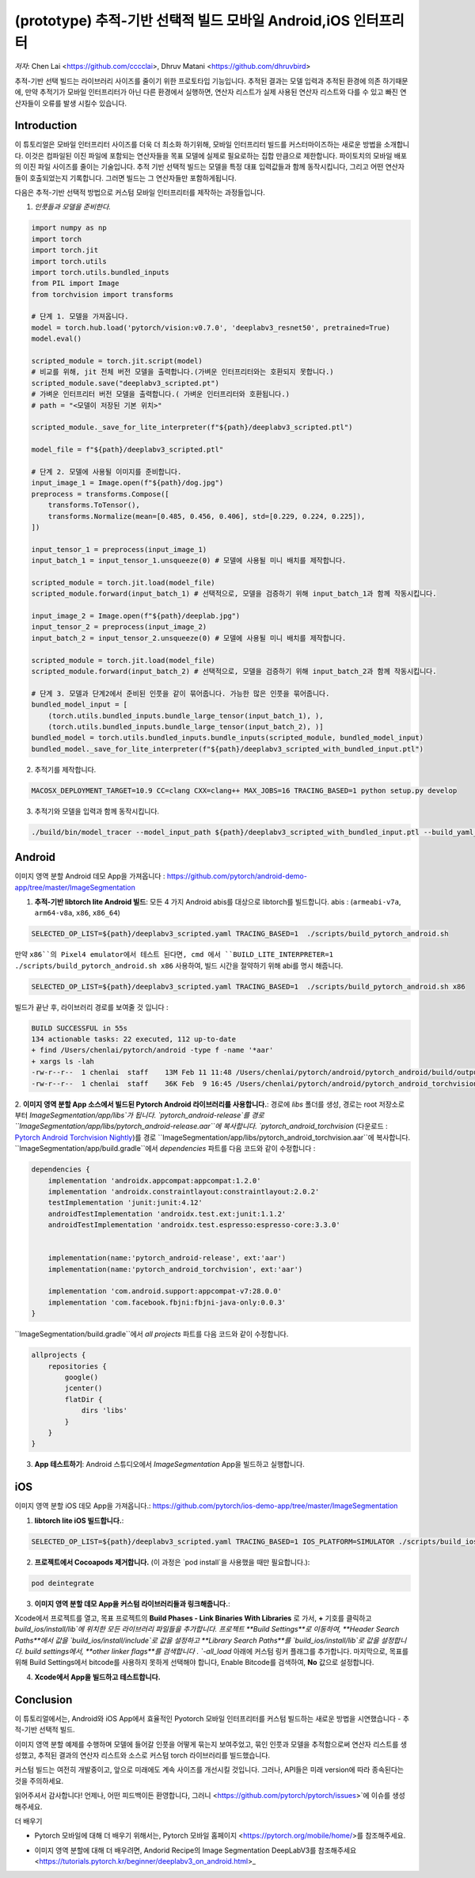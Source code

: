 (prototype)  추적-기반 선택적 빌드 모바일 Android,iOS 인터프리터
===============================================================================


*저자*: Chen Lai <https://github.com/cccclai>, Dhruv Matani <https://github.com/dhruvbird>


.. 경고::
추적-기반 선택 빌드는 라이브러리 사이즈를 줄이기 위한 프로토타입 기능입니다. 추적된 결과는 모델 입력과 추적된 환경에 의존 하기때문에, 
만약 추적기가 모바일 인터프리터가 아닌 다른 환경에서 실행하면, 연산자 리스트가 실제 사용된 연산자 리스트와 다를 수 있고 빠진 연산자들이 오류를 발생 시킬수 있습니다.

Introduction
------------

이 튜토리얼은 모바일 인터프리터 사이즈를 더욱 더 최소화 하기위해, 모바일 인터프리터 빌드를 커스터마이즈하는 새로운 방법을 소개합니다. 이것은 컴파일된 이진 파일에 포함되는 연산자들을 목표 모델에 실제로 필요로하는 집합 만큼으로 제한합니다. 파이토치의 모바일 배포의 이진 파일 사이즈를 줄이는 기술입니다. 추적 기반 선택적 빌드는 모델을 특정 대표 입력값들과 함께 동작시킵니다, 그리고 어떤 연산자들이 호출되었는지 기록합니다. 그러면 빌드는 그 연산자들만 포함하게됩니다. 



다음은  추적-기반 선택적 방법으로 커스텀 모바일 인터프리터를 제작하는 과정들입니다.

1. *인풋들과 모델을 준비한다.*

.. code:: python

    import numpy as np
    import torch
    import torch.jit
    import torch.utils
    import torch.utils.bundled_inputs
    from PIL import Image
    from torchvision import transforms

    # 단계 1. 모델을 가져옵니다.
    model = torch.hub.load('pytorch/vision:v0.7.0', 'deeplabv3_resnet50', pretrained=True)
    model.eval()

    scripted_module = torch.jit.script(model)
    # 비교를 위해, jit 전체 버전 모델을 출력합니다.(가벼운 인터프리터와는 호환되지 못합니다.) 
    scripted_module.save("deeplabv3_scripted.pt")
    # 가벼운 인터프리터 버전 모델을 출력합니다.( 가벼운 인터프리터와 호환됩니다.)
    # path = "<모델이 저장된 기본 위치>"

    scripted_module._save_for_lite_interpreter(f"${path}/deeplabv3_scripted.ptl")

    model_file = f"${path}/deeplabv3_scripted.ptl"

    # 단계 2. 모델에 사용될 이미지를 준비합니다.
    input_image_1 = Image.open(f"${path}/dog.jpg")
    preprocess = transforms.Compose([
        transforms.ToTensor(),
        transforms.Normalize(mean=[0.485, 0.456, 0.406], std=[0.229, 0.224, 0.225]),
    ])

    input_tensor_1 = preprocess(input_image_1)
    input_batch_1 = input_tensor_1.unsqueeze(0) # 모델에 사용될 미니 배치를 제작합니다.

    scripted_module = torch.jit.load(model_file)
    scripted_module.forward(input_batch_1) # 선택적으로, 모델을 검증하기 위해 input_batch_1과 함께 작동시킵니다.

    input_image_2 = Image.open(f"${path}/deeplab.jpg")
    input_tensor_2 = preprocess(input_image_2)
    input_batch_2 = input_tensor_2.unsqueeze(0) # 모델에 사용될 미니 배치를 제작합니다.

    scripted_module = torch.jit.load(model_file)
    scripted_module.forward(input_batch_2) # 선택적으로, 모델을 검증하기 위해 input_batch_2과 함께 작동시킵니다.

    # 단계 3. 모델과 단계2에서 준비된 인풋을 같이 묶어줍니다. 가능한 많은 인풋을 묶어줍니다.
    bundled_model_input = [
        (torch.utils.bundled_inputs.bundle_large_tensor(input_batch_1), ),
        (torch.utils.bundled_inputs.bundle_large_tensor(input_batch_2), )]
    bundled_model = torch.utils.bundled_inputs.bundle_inputs(scripted_module, bundled_model_input)
    bundled_model._save_for_lite_interpreter(f"${path}/deeplabv3_scripted_with_bundled_input.ptl")

2. 추적기를 제작합니다.

.. code:: shell

 MACOSX_DEPLOYMENT_TARGET=10.9 CC=clang CXX=clang++ MAX_JOBS=16 TRACING_BASED=1 python setup.py develop

3. 추적기와 모델을 입력과 함께 동작시킵니다.

.. code:: shell

 ./build/bin/model_tracer --model_input_path ${path}/deeplabv3_scripted_with_bundled_input.ptl --build_yaml_path ${path}/deeplabv3_scripted.yaml



Android
-------

이미지 영역 분할 Android 데모 App을 가져옵니다 :  https://github.com/pytorch/android-demo-app/tree/master/ImageSegmentation

1. **추적-기반 libtorch lite Android 빌드**: 모든 4 가지 Android abis를 대상으로 libtorch를 빌드합니다. abis : (``armeabi-v7a``, ``arm64-v8a``, ``x86``, ``x86_64``)

.. code-block:: bash

   SELECTED_OP_LIST=${path}/deeplabv3_scripted.yaml TRACING_BASED=1  ./scripts/build_pytorch_android.sh

만약 ``x86``의 Pixel4 emulator에서 테스트 된다면, cmd 에서 ``BUILD_LITE_INTERPRETER=1 ./scripts/build_pytorch_android.sh x86`` 사용하여, 빌드 시간을 절약하기 위해 abi를 명시 해줍니다.

.. code-block:: bash

   SELECTED_OP_LIST=${path}/deeplabv3_scripted.yaml TRACING_BASED=1  ./scripts/build_pytorch_android.sh x86


빌드가 끝난 후, 라이브러리 경로를 보여줄 것 입니다 : 

.. code-block:: bash

   BUILD SUCCESSFUL in 55s
   134 actionable tasks: 22 executed, 112 up-to-date
   + find /Users/chenlai/pytorch/android -type f -name '*aar'
   + xargs ls -lah
   -rw-r--r--  1 chenlai  staff    13M Feb 11 11:48 /Users/chenlai/pytorch/android/pytorch_android/build/outputs/aar/pytorch_android-release.aar
   -rw-r--r--  1 chenlai  staff    36K Feb  9 16:45 /Users/chenlai/pytorch/android/pytorch_android_torchvision/build/outputs/aar/pytorch_android_torchvision-release.aar

2. **이미지 영역 분할 App 소스에서 빌드된 Pytorch Android 라이브러리를 사용합니다.**: 경로에 `libs` 폴더를 생성, 경로는 root 저장소로 부터 `ImageSegmentation/app/libs`가 됩니다. 
`pytorch_android-release`를 경로 ``ImageSegmentation/app/libs/pytorch_android-release.aar``에 복사합니다. 
`pytorch_android_torchvision` (다운로드 : `Pytorch Android Torchvision Nightly <https://oss.sonatype.org/#nexus-search;quick~torchvision_android/>`_)를 경로 ``ImageSegmentation/app/libs/pytorch_android_torchvision.aar``에 복사합니다. 
``ImageSegmentation/app/build.gradle``에서 `dependencies` 파트를 다음 코드와 같이 수정합니다 :

.. code:: gradle

   dependencies {
       implementation 'androidx.appcompat:appcompat:1.2.0'
       implementation 'androidx.constraintlayout:constraintlayout:2.0.2'
       testImplementation 'junit:junit:4.12'
       androidTestImplementation 'androidx.test.ext:junit:1.1.2'
       androidTestImplementation 'androidx.test.espresso:espresso-core:3.3.0'


       implementation(name:'pytorch_android-release', ext:'aar')
       implementation(name:'pytorch_android_torchvision', ext:'aar')

       implementation 'com.android.support:appcompat-v7:28.0.0'
       implementation 'com.facebook.fbjni:fbjni-java-only:0.0.3'
   }

``ImageSegmentation/build.gradle``에서 `all projects` 파트를 다음 코드와 같이 수정합니다.


.. code:: gradle

    allprojects {
        repositories {
            google()
            jcenter()
            flatDir {
                dirs 'libs'
            }
        }
    }


3. **App 테스트하기**: Android 스튜디오에서 `ImageSegmentation` App을 빌드하고 실행합니다.


iOS
---

이미지 영역 분할 iOS 데모 App을 가져옵니다.: https://github.com/pytorch/ios-demo-app/tree/master/ImageSegmentation


1. **libtorch lite iOS 빌드합니다.**:

.. code-block:: bash

   SELECTED_OP_LIST=${path}/deeplabv3_scripted.yaml TRACING_BASED=1 IOS_PLATFORM=SIMULATOR ./scripts/build_ios.sh


2. **프로젝트에서 Cocoapods 제거합니다.** (이 과정은 `pod install`을 사용했을 때만 필요합니다.):


.. code-block:: bash

   pod deintegrate


3.  **이미지 영역 분할 데모 App을 커스텀 라이브러리들과 링크해줍니다.**:

Xcode에서 프로젝트를 열고, 목표 프로젝트의 **Build Phases - Link Binaries With Libraries** 로 가서, **+** 기호를 클릭하고 `build_ios/install/lib`에 위치한 모든 라이브러리 파일들을 추가합니다.
프로젝트 **Build Settings**로 이동하여, **Header Search Paths**에서 값을 `build_ios/install/include`로 값을 설정하고 **Library Search Paths**를 `build_ios/install/lib`로 값을 설정합니다.
build settings에서, **other linker flags**를 검색합니다 . `-all_load` 아래에 커스텀 링커 플래그를 추가합니다.
마지막으로, 목표를 위해 Build Settings에서 bitcode를 사용하지 못하게 선택해야 합니다, Enable Bitcode를 검색하여, **No** 값으로 설정합니다.

4. **Xcode에서 App을 빌드하고 테스트합니다.**



Conclusion
----------

이 튜토리얼에서는, Android와 iOS App에서 효율적인 Pyotorch 모바일 인터프리터를 커스텀 빌드하는 새로운 방법을 시연했습니다 - 추적-기반 선택적 빌드. 

이미지 영역 분할 예제를 수행하며 모델에 들어갈 인풋을 어떻게 묶는지 보여주었고, 묶인 인풋과 모델을 추적함으로써 연산자 리스트를 생성했고,  추적된 결과의 연산자 리스트와 소스로 커스텀 torch 라이브러리를 빌드했습니다.

커스텀 빌드는 여전히 개발중이고, 앞으로 미래에도 계속 사이즈를 개선시킬 것입니다. 그러나, API들은 미래 version에 따라 종속된다는 것을 주의하세요.

읽어주셔서 감사합니다! 언제나, 어떤 피드백이든 환영합니다, 그러니  <https://github.com/pytorch/pytorch/issues>`에 이슈를 생성해주세요.

더 배우기

- Pytorch 모바일에 대해 더 배우기 위해서는, Pytorch 모바일 홈페이지 <https://pytorch.org/mobile/home/>를 참조해주세요.

* 이미지 영역 분할에 대해 더 배우려면, Andorid Recipe의 Image Segmentation DeepLabV3를 참조해주세요 <https://tutorials.pytorch.kr/beginner/deeplabv3_on_android.html>_
